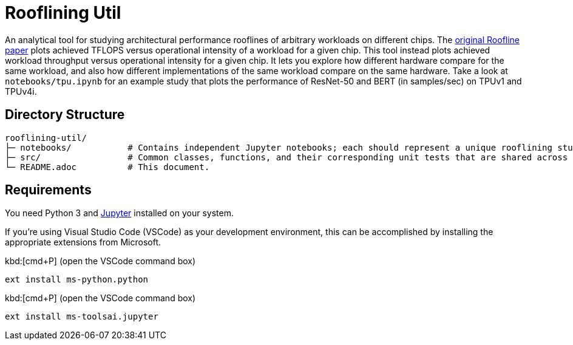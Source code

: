= Rooflining Util

An analytical tool for studying architectural performance rooflines of arbitrary workloads on different chips.
The link:https://dl.acm.org/doi/10.1145/1498765.1498785[original Roofline paper] plots achieved TFLOPS versus operational intensity of a workload for a given chip.
This tool instead plots achieved workload throughput versus operational intensity for a given chip.
It lets you explore how different hardware compare for the same workload, and also how different implementations of the same workload compare on the same hardware.
Take a look at `notebooks/tpu.ipynb` for an example study that plots the performance of ResNet-50 and BERT (in samples/sec) on TPUv1 and TPUv4i.

== Directory Structure

```
rooflining-util/
├─ notebooks/           # Contains independent Jupyter notebooks; each should represent a unique rooflining study.
├─ src/                 # Common classes, functions, and their corresponding unit tests that are shared across notebooks.
└─ README.adoc          # This document.                   
```

== Requirements

You need Python 3 and link:https://jupyter.org/[Jupyter] installed on your system.

If you're using Visual Studio Code (VSCode) as your development environment, this can be accomplished by installing the appropriate extensions from Microsoft.

kbd:[cmd+P] (open the VSCode command box)
----
ext install ms-python.python
----

kbd:[cmd+P] (open the VSCode command box)
----
ext install ms-toolsai.jupyter
----
